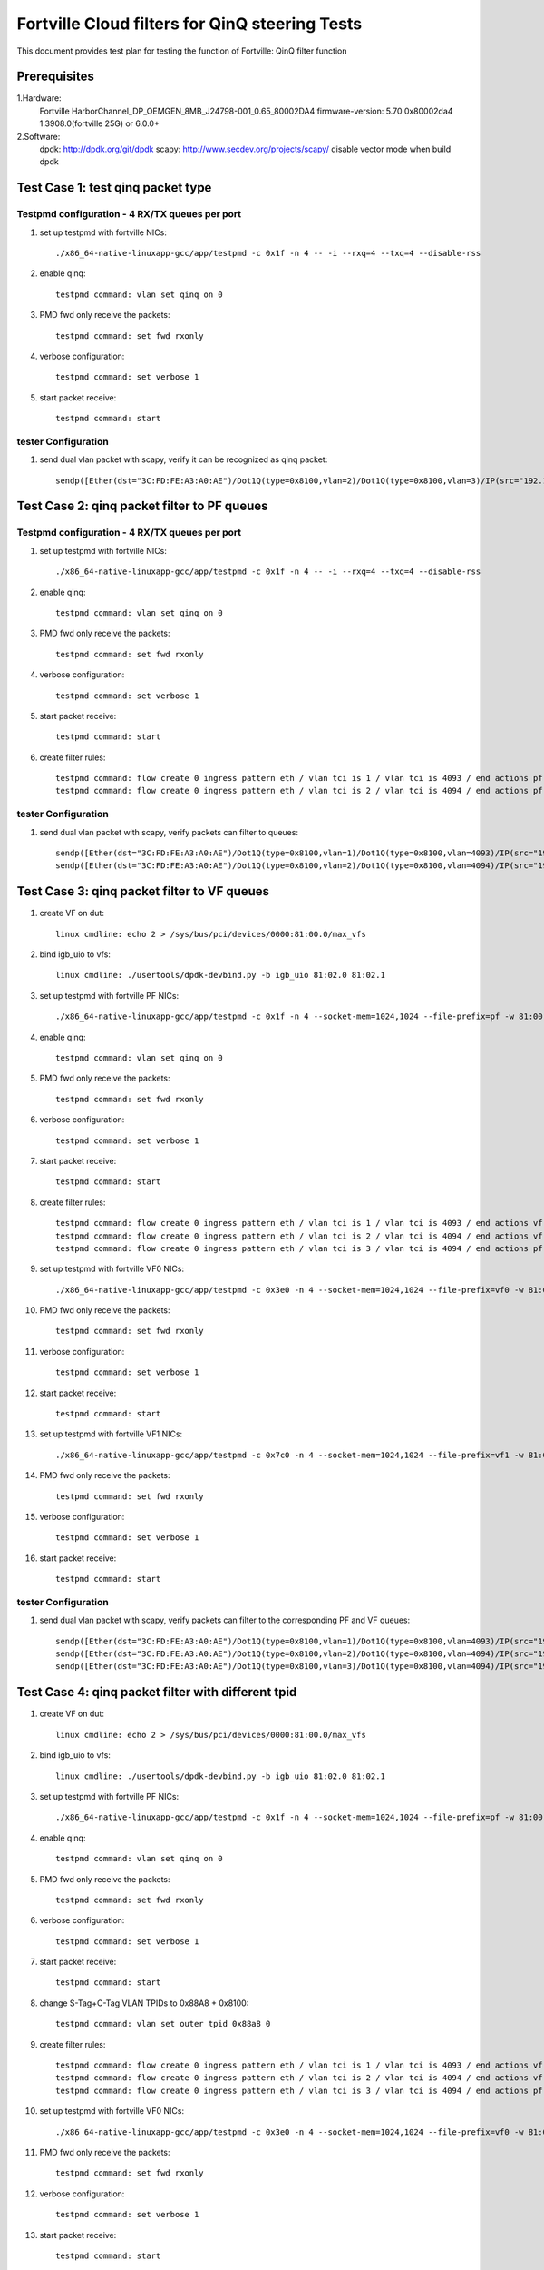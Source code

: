 .. Copyright (c) <2011-2017>, Intel Corporation
   All rights reserved.

   Redistribution and use in source and binary forms, with or without
   modification, are permitted provided that the following conditions
   are met:

   - Redistributions of source code must retain the above copyright
     notice, this list of conditions and the following disclaimer.

   - Redistributions in binary form must reproduce the above copyright
     notice, this list of conditions and the following disclaimer in
     the documentation and/or other materials provided with the
     distribution.

   - Neither the name of Intel Corporation nor the names of its
     contributors may be used to endorse or promote products derived
     from this software without specific prior written permission.

   THIS SOFTWARE IS PROVIDED BY THE COPYRIGHT HOLDERS AND CONTRIBUTORS
   "AS IS" AND ANY EXPRESS OR IMPLIED WARRANTIES, INCLUDING, BUT NOT
   LIMITED TO, THE IMPLIED WARRANTIES OF MERCHANTABILITY AND FITNESS
   FOR A PARTICULAR PURPOSE ARE DISCLAIMED. IN NO EVENT SHALL THE
   COPYRIGHT OWNER OR CONTRIBUTORS BE LIABLE FOR ANY DIRECT, INDIRECT,
   INCIDENTAL, SPECIAL, EXEMPLARY, OR CONSEQUENTIAL DAMAGES
   (INCLUDING, BUT NOT LIMITED TO, PROCUREMENT OF SUBSTITUTE GOODS OR
   SERVICES; LOSS OF USE, DATA, OR PROFITS; OR BUSINESS INTERRUPTION)
   HOWEVER CAUSED AND ON ANY THEORY OF LIABILITY, WHETHER IN CONTRACT,
   STRICT LIABILITY, OR TORT (INCLUDING NEGLIGENCE OR OTHERWISE)
   ARISING IN ANY WAY OUT OF THE USE OF THIS SOFTWARE, EVEN IF ADVISED
   OF THE POSSIBILITY OF SUCH DAMAGE.

===============================================
Fortville Cloud filters for QinQ steering Tests
===============================================
This document provides test plan for testing the function of Fortville:
QinQ filter function

Prerequisites
=============
1.Hardware:
   Fortville
   HarborChannel_DP_OEMGEN_8MB_J24798-001_0.65_80002DA4 
   firmware-version: 5.70 0x80002da4 1.3908.0(fortville 25G) or 6.0.0+
   
2.Software: 
  dpdk: http://dpdk.org/git/dpdk
  scapy: http://www.secdev.org/projects/scapy/
  disable vector mode when build dpdk

Test Case 1: test qinq packet type
==================================

Testpmd configuration - 4 RX/TX queues per port
------------------------------------------------

#. set up testpmd with fortville NICs::

    ./x86_64-native-linuxapp-gcc/app/testpmd -c 0x1f -n 4 -- -i --rxq=4 --txq=4 --disable-rss

#. enable qinq::

    testpmd command: vlan set qinq on 0
      
#. PMD fwd only receive the packets::

    testpmd command: set fwd rxonly
      
#. verbose configuration::

    testpmd command: set verbose 1
      
#. start packet receive::

    testpmd command: start

tester Configuration
-------------------- 

#. send dual vlan packet with scapy, verify it can be recognized as qinq packet::

    sendp([Ether(dst="3C:FD:FE:A3:A0:AE")/Dot1Q(type=0x8100,vlan=2)/Dot1Q(type=0x8100,vlan=3)/IP(src="192.168.0.1", dst="192.168.0.2")/Raw('x' * 20)], iface="eth17")

Test Case 2: qinq packet filter to PF queues
============================================

Testpmd configuration - 4 RX/TX queues per port
-----------------------------------------------

#. set up testpmd with fortville NICs::

    ./x86_64-native-linuxapp-gcc/app/testpmd -c 0x1f -n 4 -- -i --rxq=4 --txq=4 --disable-rss

#. enable qinq::

    testpmd command: vlan set qinq on 0
      
#. PMD fwd only receive the packets::

    testpmd command: set fwd rxonly
      
#. verbose configuration::

    testpmd command: set verbose 1
      
#. start packet receive::

    testpmd command: start

#. create filter rules::

    testpmd command: flow create 0 ingress pattern eth / vlan tci is 1 / vlan tci is 4093 / end actions pf / queue index 1 / end
    testpmd command: flow create 0 ingress pattern eth / vlan tci is 2 / vlan tci is 4094 / end actions pf / queue index 2 / end

tester Configuration
-------------------- 

#. send dual vlan packet with scapy, verify packets can filter to queues::

    sendp([Ether(dst="3C:FD:FE:A3:A0:AE")/Dot1Q(type=0x8100,vlan=1)/Dot1Q(type=0x8100,vlan=4093)/IP(src="192.168.0.1", dst="192.168.0.2")/Raw('x' * 20)], iface="eth17")
    sendp([Ether(dst="3C:FD:FE:A3:A0:AE")/Dot1Q(type=0x8100,vlan=2)/Dot1Q(type=0x8100,vlan=4094)/IP(src="192.168.0.1", dst="192.168.0.2")/Raw('x' * 20)], iface="eth17")

Test Case 3: qinq packet filter to VF queues
============================================
#. create VF on dut::

    linux cmdline: echo 2 > /sys/bus/pci/devices/0000:81:00.0/max_vfs

#. bind igb_uio to vfs::

    linux cmdline: ./usertools/dpdk-devbind.py -b igb_uio 81:02.0 81:02.1
 
#. set up testpmd with fortville PF NICs::

    ./x86_64-native-linuxapp-gcc/app/testpmd -c 0x1f -n 4 --socket-mem=1024,1024 --file-prefix=pf -w 81:00.0 -- -i --rxq=4 --txq=4

#. enable qinq::

    testpmd command: vlan set qinq on 0
      
#. PMD fwd only receive the packets::

    testpmd command: set fwd rxonly
      
#. verbose configuration::

    testpmd command: set verbose 1
      
#. start packet receive::

    testpmd command: start
       
#. create filter rules::
 
    testpmd command: flow create 0 ingress pattern eth / vlan tci is 1 / vlan tci is 4093 / end actions vf id 0 / queue index 2 / end
    testpmd command: flow create 0 ingress pattern eth / vlan tci is 2 / vlan tci is 4094 / end actions vf id 1 / queue index 3 / end
    testpmd command: flow create 0 ingress pattern eth / vlan tci is 3 / vlan tci is 4094 / end actions pf / queue index 1 / end

#. set up testpmd with fortville VF0 NICs::

    ./x86_64-native-linuxapp-gcc/app/testpmd -c 0x3e0 -n 4 --socket-mem=1024,1024 --file-prefix=vf0 -w 81:02.0 -- -i --rxq=4 --txq=4

#. PMD fwd only receive the packets::

    testpmd command: set fwd rxonly
      
#. verbose configuration::

    testpmd command: set verbose 1
      
#. start packet receive::

    testpmd command: start

#. set up testpmd with fortville VF1 NICs::

    ./x86_64-native-linuxapp-gcc/app/testpmd -c 0x7c0 -n 4 --socket-mem=1024,1024 --file-prefix=vf1 -w 81:02.1 -- -i --rxq=4 --txq=4

#. PMD fwd only receive the packets::

    testpmd command: set fwd rxonly
      
#. verbose configuration::

    testpmd command: set verbose 1
      
#. start packet receive::

    testpmd command: start
    
tester Configuration
-------------------- 

#. send dual vlan packet with scapy, verify packets can filter to the corresponding PF and VF queues::

    sendp([Ether(dst="3C:FD:FE:A3:A0:AE")/Dot1Q(type=0x8100,vlan=1)/Dot1Q(type=0x8100,vlan=4093)/IP(src="192.168.0.1", dst="192.168.0.2")/Raw('x' * 20)], iface="eth17")
    sendp([Ether(dst="3C:FD:FE:A3:A0:AE")/Dot1Q(type=0x8100,vlan=2)/Dot1Q(type=0x8100,vlan=4094)/IP(src="192.168.0.1", dst="192.168.0.2")/Raw('x' * 20)], iface="eth17")
    sendp([Ether(dst="3C:FD:FE:A3:A0:AE")/Dot1Q(type=0x8100,vlan=3)/Dot1Q(type=0x8100,vlan=4094)/IP(src="192.168.0.1", dst="192.168.0.2")/Raw('x' * 20)], iface="eth17")

Test Case 4: qinq packet filter with different tpid
====================================================
#. create VF on dut::

    linux cmdline: echo 2 > /sys/bus/pci/devices/0000:81:00.0/max_vfs

#. bind igb_uio to vfs::

    linux cmdline: ./usertools/dpdk-devbind.py -b igb_uio 81:02.0 81:02.1
 
#. set up testpmd with fortville PF NICs::

    ./x86_64-native-linuxapp-gcc/app/testpmd -c 0x1f -n 4 --socket-mem=1024,1024 --file-prefix=pf -w 81:00.0 -- -i --rxq=4 --txq=4

#. enable qinq::

    testpmd command: vlan set qinq on 0
      
#. PMD fwd only receive the packets::

    testpmd command: set fwd rxonly
      
#. verbose configuration::

    testpmd command: set verbose 1
      
#. start packet receive::

    testpmd command: start

#. change S-Tag+C-Tag VLAN TPIDs to 0x88A8 + 0x8100::

    testpmd command: vlan set outer tpid 0x88a8 0

#. create filter rules::
 
    testpmd command: flow create 0 ingress pattern eth / vlan tci is 1 / vlan tci is 4093 / end actions vf id 0 / queue index 2 / end
    testpmd command: flow create 0 ingress pattern eth / vlan tci is 2 / vlan tci is 4094 / end actions vf id 1 / queue index 3 / end
    testpmd command: flow create 0 ingress pattern eth / vlan tci is 3 / vlan tci is 4094 / end actions pf / queue index 1 / end

#. set up testpmd with fortville VF0 NICs::

    ./x86_64-native-linuxapp-gcc/app/testpmd -c 0x3e0 -n 4 --socket-mem=1024,1024 --file-prefix=vf0 -w 81:02.0 -- -i --rxq=4 --txq=4

#. PMD fwd only receive the packets::

    testpmd command: set fwd rxonly
      
#. verbose configuration::

    testpmd command: set verbose 1
      
#. start packet receive::

    testpmd command: start

#. set up testpmd with fortville VF1 NICs::

    ./x86_64-native-linuxapp-gcc/app/testpmd -c 0x7c0 -n 4 --socket-mem=1024,1024 --file-prefix=vf1 -w 81:02.1 -- -i --rxq=4 --txq=4

#. PMD fwd only receive the packets::

    testpmd command: set fwd rxonly
      
#. verbose configuration::

    testpmd command: set verbose 1
      
#. start packet receive::

    testpmd command: start

tester Configuration
-------------------- 

#. send dual vlan packet with scapy, verify packets can filter to the corresponding VF queues.
#. send qinq packet with traffic generator, verify packets can filter to the corresponding VF queues.

Note
====================================================

#. How to send packet with specific TPID with scapy::

    1. wrpcap("qinq.pcap",[Ether(dst="3C:FD:FE:A3:A0:AE")/Dot1Q(type=0x8100,vlan=1)/Dot1Q(type=0x8100,vlan=4092)/IP(src="192.168.0.1", dst="192.168.0.2")/Raw('x' * 20)]).
    2. hexedit qinq.pcap; change tpid field, "ctrl+w" to save, "ctrl+x" to exit.
    3. sendp(rdpcap("qinq.pcap"), iface="eth17").
